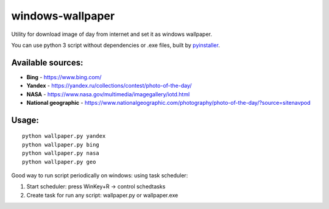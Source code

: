 windows-wallpaper
=================

Utility for download image of day from internet and set it as windows wallpaper.

You can use python 3 script without dependencies or .exe files, built by `pyinstaller <http://www.pyinstaller.org/>`_.

Available sources:
------------------
- **Bing** - https://www.bing.com/
- **Yandex** - https://yandex.ru/collections/contest/photo-of-the-day/
- **NASA** - https://www.nasa.gov/multimedia/imagegallery/iotd.html
- **National geographic** - https://www.nationalgeographic.com/photography/photo-of-the-day/?source=sitenavpod

Usage:
------

::

    python wallpaper.py yandex
    python wallpaper.py bing
    python wallpaper.py nasa
    python wallpaper.py geo

Good way to run script periodically on windows: using task scheduler:

1. Start scheduler: press WinKey+R -> control schedtasks
2. Create task for run any script: wallpaper.py or wallpaper.exe
